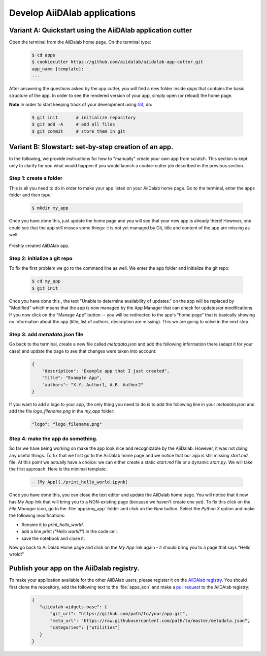 =============================
Develop AiiDAlab applications
=============================

############################################################
Variant A: Quickstart using the AiiDAlab application cutter
############################################################

Open the terminal from the AiiDalab home page.
On the terminal type:

   .. code-block:: console

       $ cd apps
       $ cookiecutter https://github.com/aiidalab/aiidalab-app-cutter.git
       app_name [template]: 
       ...

After answering the questions asked by the app cutter, you will find a new folder inside `apps` that contains the basic structure of the app.
In order to see the rendered version of your app, simply open (or reload) the home page.

**Note** In order to start keeping track of your development using `Git <https://git-scm.com/>`__, do:

   .. code-block:: console

       $ git init       # initialize repository
       $ git add -A     # add all files
       $ git commit     # store them in git

#####################################################
Variant B: Slowstart: set-by-step creation of an app.
#####################################################

In the following, we provide instructions for how to "manually" create your own app from scratch.
This section is kept only to clarify for you what would happen if you would launch a cookie-cutter job described in the previous section. 

Step 1: create a folder
=======================

This is all you need to do in order to make your app listed on your AiiDalab home page.
Go to the terminal, enter the apps folder and then type:

   .. code-block:: console

       $ mkdir my_app

Once you have done this, just update the home page and you will see that your new app is already there!
However, one could see that the app still misses some things: it is not yet managed by Git, title and content of the app are missing as well:

.. _fig_intro_workchain_graph:
.. figure:: include/new_app.png
    :scale: 60
    :align: center

    Freshly created AiiDAlab app.

Step 2: initialize a git repo
=============================
To fix the first problem we go to the command line as well.
We enter the app folder and initialize the git repo:

   .. code-block:: console

       $ cd my_app
       $ git init

Once you have done this , the text "Unable to determine availability of updates." on the app will be replaced by "Modified" which means that the app is now managed by the App Manager that can check for updates/or modifications.
If you now click on the "Manage App" button -- you will be redirected to the app's "home page" that is basically showing no information about the app (title, list of authors, description are missing).
This we are going to solve in the next step.

Step 3: add `metadata.json` file
================================

Go back to the terminal, create a new file called `metadata.json` and add the following information there (adapt it for your case) and update the page to see that changes were taken into account:

   .. code-block:: json

       {
           "description": "Example app that I just created",
           "title": "Example App",
           "authors": "X.Y. Author1, A.B. Author2"
       }




If you want to add a logo to your app, the only thing you need to do is to add the following line in your `metadata.json` and add the file `logo_filename.png` in the `my_app` folder:

   .. code-block::

       "logo": "logo_filename.png"



Step 4: make the app do something.
==================================

So far we have being working on make the app look nice and recognizable by the AiiDalab.
However, it was not doing any useful things.
To fix that we first go to the AiiDalab home page and we notice that our app is still missing `start.md` file.
At this point we actually have a choice: we can either create a static `start.md` file or a dynamic `start.py`.
We will take the first approach.
Here is the minimal template:

   .. code-block:: md

       - [My App](./print_hello_world.ipynb)

Once you have done this, you can close the text editor and update the AiiDalab home page.
You will notice that it now has My App link that will bring you to a NON-existing page (because we haven't create one yet).
To fix this click on the `File Manager` icon, go to the :file:`apps/my_app` folder and click on the `New` button.
Select the `Python 3` option and make the following modifications:

- Rename it to `print_hello_world`.
- add a line `print ("Hello world!")` in the code cell.
- save the notebook and close it.

Now go back to AiiDalab Home page and click on the `My App` link again - it should bring you to a page that says "Hello wrold!"


##########################################
Publish your app on the AiiDalab registry.
##########################################
To make your application available for the other AiiDAlab users, please register it on the `AiiDAlab registry <https://github.com/aiidalab/aiidalab-registry>`__.
You should first clone the repository, add the following text to the :file:`apps.json` and make a `pull request <https://github.com/aiidalab/aiidalab-registry/compare>`__ to the AiiDAlab registry:

   .. code-block:: json

       {
          "aiidalab-widgets-base": {
              "git_url": "https://github.com/path/to/your/app.git",
              "meta_url": "https://raw.githubusercontent.com/path/to/master/metadata.json",
              "categories": ["utilities"]
          }
       }
